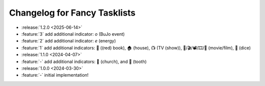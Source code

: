 Changelog for Fancy Tasklists
=============================

- :release:`1.2.0 <2025-06-14>`
- :feature:`3` add additional indicator: `o` (BuJo event)
- :feature:`2` add additional indicator: `e` (energy)
- :feature:`1` add additional indicators: 📕 ((red) book), 🏠 (house), 📺 (TV
  (show)), 🎥/🎬/📽/🎞/🎦 (movie/film), 🎲 (dice)
- :release:`1.1.0 <2024-04-07>`
- :feature:`-` add additional indicators: 💒 (church), and 🦷 (tooth)
- :release:`1.0.0 <2024-03-30>`
- :feature:`-` initial implementation!
